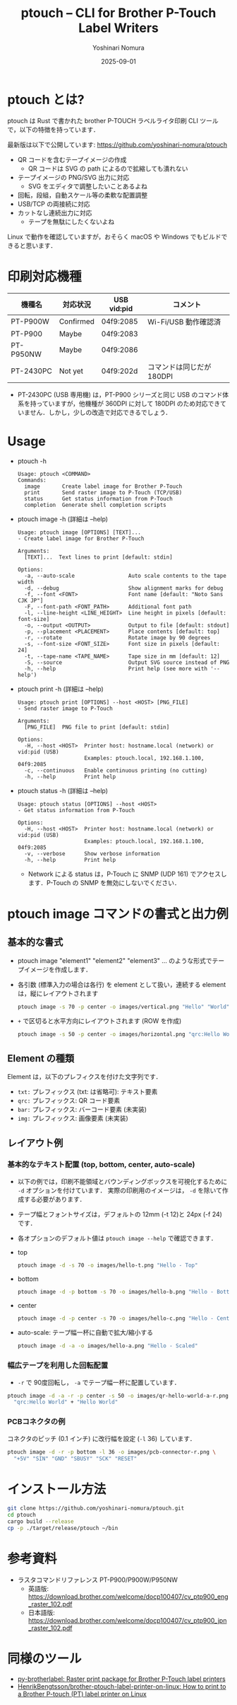 #+TITLE: ptouch -- CLI for Brother P-Touch Label Writers
#+AUTHOR: Yoshinari Nomura
#+EMAIL: nom@quickhack.net
#+DATE: 2025-09-01
#+OPTIONS: H:3 num:nil toc:nil
#+OPTIONS: ^:nil \n:nil ::t |:t f:t tex:t
#+OPTIONS: d:nil tags:t
#+OPTIONS: author:t email:nil creator:nil
#+OPTIONS: timestamp:nil timestamps:nil
#+LANGUAGE: ja

* ptouch とは?
  ptouch は Rust で書かれた brother P-TOUCH ラベルライタ印刷 CLI ツールで，以下の特徴を持っています．

  最新版は以下で公開しています:
  https://github.com/yoshinari-nomura/ptouch

  + QR コードを含むテープイメージの作成
    + QR コードは SVG の path によるので拡縮しても潰れない
  + テープイメージの PNG/SVG 出力に対応
    + SVG をエディタで調整したいことあるよね
  + 回転，段組，自動スケール等の柔軟な配置調整
  + USB/TCP の両接続に対応
  + カットなし連続出力に対応
    + テープを無駄にしたくないよね

  Linux で動作を確認していますが，おそらく macOS や Windows でもビルドできると思います．

* 印刷対応機種
  | 機種名    | 対応状況  | USB vid:pid | コメント                  |
  |-----------+-----------+-------------+---------------------------|
  | PT-P900W  | Confirmed | 04f9:2085   | Wi-Fi/USB 動作確認済      |
  | PT-P900   | Maybe     | 04f9:2083   |                           |
  | PT-P950NW | Maybe     | 04f9:2086   |                           |
  | PT-2430PC | Not yet   | 04f9:202d   | コマンドは同じだが 180DPI |

  + PT-2430PC (USB 専用機) は，PT-P900 シリーズと同じ USB のコマンド体
    系を持っていますが，他機種が 360DPI に対して 180DPI
    のため対応できていません．しかし，少しの改造で対応できるでしょう．

* Usage
  + ptouch -h
    #+begin_example
      Usage: ptouch <COMMAND>
      Commands:
        image       Create label image for Brother P-Touch
        print       Send raster image to P-Touch (TCP/USB)
        status      Get status information from P-Touch
        completion  Generate shell completion scripts
    #+end_example

  + ptouch image -h (詳細は --help)
    #+begin_example
      Usage: ptouch image [OPTIONS] [TEXT]...
      - Create label image for Brother P-Touch

      Arguments:
        [TEXT]...  Text lines to print [default: stdin]

      Options:
        -a, --auto-scale                 Auto scale contents to the tape width
        -d, --debug                      Show alignment marks for debug
        -f, --font <FONT>                Font name [default: "Noto Sans CJK JP"]
        -F, --font-path <FONT_PATH>      Additional font path
        -l, --line-height <LINE_HEIGHT>  Line height in pixels [default: font-size]
        -o, --output <OUTPUT>            Output to file [default: stdout]
        -p, --placement <PLACEMENT>      Place contents [default: top]
        -r, --rotate                     Rotate image by 90 degrees
        -s, --font-size <FONT_SIZE>      Font size in pixels [default: 24]
        -t, --tape-name <TAPE_NAME>      Tape size in mm [default: 12]
        -S, --source                     Output SVG source instead of PNG
        -h, --help                       Print help (see more with '--help')
    #+end_example

  + ptouch print -h (詳細は --help)
    #+begin_example
      Usage: ptouch print [OPTIONS] --host <HOST> [PNG_FILE]
      - Send raster image to P-Touch

      Arguments:
        [PNG_FILE]  PNG file to print [default: stdin]

      Options:
        -H, --host <HOST>  Printer host: hostname.local (network) or vid:pid (USB)
                           Examples: ptouch.local, 192.168.1.100, 04f9:2085
        -c, --continuous   Enable continuous printing (no cutting)
        -h, --help         Print help
    #+end_example

  + ptouch status -h (詳細は --help)
    #+begin_example
      Usage: ptouch status [OPTIONS] --host <HOST>
      - Get status information from P-Touch

      Options:
        -H, --host <HOST>  Printer host: hostname.local (network) or vid:pid (USB)
                           Examples: ptouch.local, 192.168.1.100, 04f9:2085
        -v, --verbose      Show verbose information
        -h, --help         Print help
    #+end_example

    + Network による status は，P-Touch に SNMP (UDP 161) でアクセスします．P-Touch の SNMP を無効にしないでください．

* ptouch image コマンドの書式と出力例
** 基本的な書式
   + ptouch image "element1" "element2" "element3" ... のような形式でテープイメージを作成します．
   + 各引数 (標準入力の場合は各行) を element として扱い，連続する element は，縦にレイアウトされます
     #+begin_src bash :results silent
       ptouch image -s 70 -p center -o images/vertical.png "Hello" "World"
     #+end_src
     #+ATTR_HTML: :height 85px
     [[file:images/vertical.png]]

   + =+= で区切ると水平方向にレイアウトされます (ROW を作成)
     #+begin_src bash :results silent
       ptouch image -s 50 -p center -o images/horizontal.png "qrc:Hello World" + "Hello" "World"
     #+end_src
     #+ATTR_HTML: :height 85px
     [[file:images/horizontal.png]]

** Element の種類
   Element は，以下のプレフィクスを付けた文字列です．
   + =txt:= プレフィックス (txt: は省略可): テキスト要素
   + =qrc:= プレフィックス: QR コード要素
   + =bar:= プレフィックス: バーコード要素 (未実装)
   + =img:= プレフィックス: 画像要素 (未実装)

** レイアウト例
*** 基本的なテキスト配置 (top, bottom, center, auto-scale)
    + 以下の例では，印刷不能領域とバウンディングボックスを可視化するために =-d= オプションを付けています．
      実際の印刷用のイメージは， =-d= を除いて作成する必要があります．
    + テープ幅とフォントサイズは，デフォルトの 12mm (-t 12)と 24px (-f 24) です．
    + 各オプションのデフォルト値は =ptouch image --help= で確認できます．

    + top
      #+begin_src bash :results silent
        ptouch image -d -s 70 -o images/hello-t.png "Hello - Top"
      #+end_src
      #+ATTR_HTML: :height 85px
      [[file:images/hello-t.png]]

    + bottom
      #+begin_src bash :results silent
        ptouch image -d -p bottom -s 70 -o images/hello-b.png "Hello - Bottom"
      #+end_src
      #+ATTR_HTML: :height 85px
      [[file:images/hello-b.png]]

    + center
      #+begin_src bash :results silent
        ptouch image -d -p center -s 70 -o images/hello-c.png "Hello - Center"
      #+end_src
      #+ATTR_HTML: :height 85px
      [[file:images/hello-c.png]]

    + auto-scale: テープ幅一杯に自動で拡大/縮小する
      #+begin_src bash :results silent
        ptouch image -d -a -o images/hello-a.png "Hello - Scaled"
      #+end_src
      #+ATTR_HTML: :height 85px
      [[file:images/hello-a.png]]

*** 幅広テープを利用した回転配置
    + =-r= で 90度回転し， =-a= でテープ幅一杯に配置しています．
    #+begin_src bash :results silent
      ptouch image -d -a -r -p center -s 50 -o images/qr-hello-world-a-r.png \
        "qrc:Hello World" + "Hello World"
    #+end_src
    #+ATTR_HTML: :height 255px
    [[file:images/qr-hello-world-a-r.png]]

*** PCBコネクタの例
    コネクタのピッチ (0.1 インチ) に改行幅を設定 (=-l= 36) しています．
    #+begin_src bash :results silent
      ptouch image -d -r -p bottom -l 36 -o images/pcb-connector-r.png \
        "+5V" "SIN" "GND" "SBUSY" "SCK" "RESET"
    #+end_src

    #+ATTR_HTML: :height 85px
    [[file:images/pcb-connector-r.png]]

* インストール方法
  #+begin_src bash
    git clone https://github.com/yoshinari-nomura/ptouch.git
    cd ptouch
    cargo build --release
    cp -p ./target/release/ptouch ~/bin
  #+end_src

* 参考資料
  + ラスタコマンドリファレンス PT-P900/P900W/P950NW
    + 英語版: https://download.brother.com/welcome/docp100407/cv_ptp900_eng_raster_102.pdf
    + 日本語版: https://download.brother.com/welcome/docp100407/cv_ptp900_jpn_raster_102.pdf

* 同様のツール
  + [[https://github.com/masatomizuta/py-brotherlabel][py-brotherlabel: Raster print package for Brother P-Touch label printers]]
  + [[https://github.com/HenrikBengtsson/brother-ptouch-label-printer-on-linux][HenrikBengtsson/brother-ptouch-label-printer-on-linux: How to print to a Brother P-touch (PT) label printer on Linux]]
